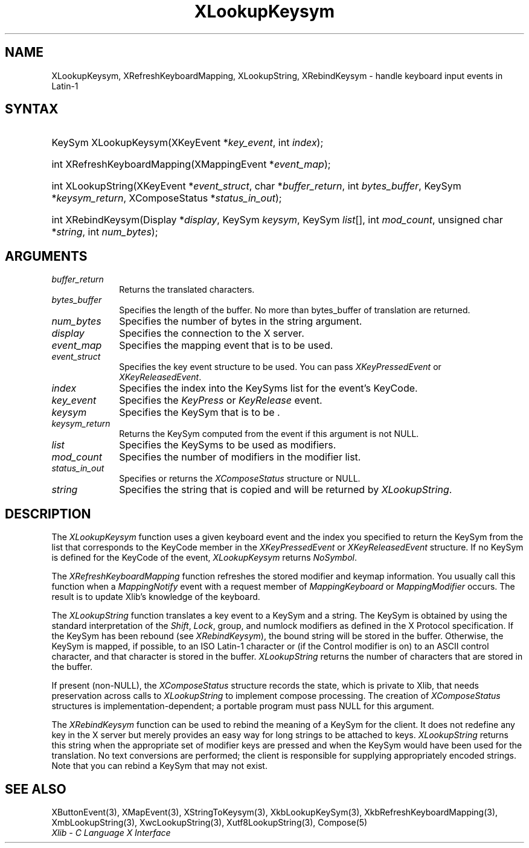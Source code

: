 .\" Copyright \(co 1985, 1986, 1987, 1988, 1989, 1990, 1991, 1994, 1996 X Consortium
.\"
.\" Permission is hereby granted, free of charge, to any person obtaining
.\" a copy of this software and associated documentation files (the
.\" "Software"), to deal in the Software without restriction, including
.\" without limitation the rights to use, copy, modify, merge, publish,
.\" distribute, sublicense, and/or sell copies of the Software, and to
.\" permit persons to whom the Software is furnished to do so, subject to
.\" the following conditions:
.\"
.\" The above copyright notice and this permission notice shall be included
.\" in all copies or substantial portions of the Software.
.\"
.\" THE SOFTWARE IS PROVIDED "AS IS", WITHOUT WARRANTY OF ANY KIND, EXPRESS
.\" OR IMPLIED, INCLUDING BUT NOT LIMITED TO THE WARRANTIES OF
.\" MERCHANTABILITY, FITNESS FOR A PARTICULAR PURPOSE AND NONINFRINGEMENT.
.\" IN NO EVENT SHALL THE X CONSORTIUM BE LIABLE FOR ANY CLAIM, DAMAGES OR
.\" OTHER LIABILITY, WHETHER IN AN ACTION OF CONTRACT, TORT OR OTHERWISE,
.\" ARISING FROM, OUT OF OR IN CONNECTION WITH THE SOFTWARE OR THE USE OR
.\" OTHER DEALINGS IN THE SOFTWARE.
.\"
.\" Except as contained in this notice, the name of the X Consortium shall
.\" not be used in advertising or otherwise to promote the sale, use or
.\" other dealings in this Software without prior written authorization
.\" from the X Consortium.
.\"
.\" Copyright \(co 1985, 1986, 1987, 1988, 1989, 1990, 1991 by
.\" Digital Equipment Corporation
.\"
.\" Portions Copyright \(co 1990, 1991 by
.\" Tektronix, Inc.
.\"
.\" Permission to use, copy, modify and distribute this documentation for
.\" any purpose and without fee is hereby granted, provided that the above
.\" copyright notice appears in all copies and that both that copyright notice
.\" and this permission notice appear in all copies, and that the names of
.\" Digital and Tektronix not be used in in advertising or publicity pertaining
.\" to this documentation without specific, written prior permission.
.\" Digital and Tektronix makes no representations about the suitability
.\" of this documentation for any purpose.
.\" It is provided ``as is'' without express or implied warranty.
.\" 
.\"
.ds xT X Toolkit Intrinsics \- C Language Interface
.ds xW Athena X Widgets \- C Language X Toolkit Interface
.ds xL Xlib \- C Language X Interface
.ds xC Inter-Client Communication Conventions Manual
.na
.de Ds
.nf
.\\$1D \\$2 \\$1
.ft CW
.\".ps \\n(PS
.\".if \\n(VS>=40 .vs \\n(VSu
.\".if \\n(VS<=39 .vs \\n(VSp
..
.de De
.ce 0
.if \\n(BD .DF
.nr BD 0
.in \\n(OIu
.if \\n(TM .ls 2
.sp \\n(DDu
.fi
..
.de IN		\" send an index entry to the stderr
..
.de Pn
.ie t \\$1\fB\^\\$2\^\fR\\$3
.el \\$1\fI\^\\$2\^\fP\\$3
..
.de ZN
.ie t \fB\^\\$1\^\fR\\$2
.el \fI\^\\$1\^\fP\\$2
..
.de hN
.ie t <\fB\\$1\fR>\\$2
.el <\fI\\$1\fP>\\$2
..
.ny0
.TH XLookupKeysym 3 "libX11 1.6.3" "X Version 11" "XLIB FUNCTIONS"
.SH NAME
XLookupKeysym, XRefreshKeyboardMapping, XLookupString, XRebindKeysym \- handle keyboard input events in Latin-1
.SH SYNTAX
.HP
KeySym XLookupKeysym(\^XKeyEvent *\fIkey_event\fP\^, int \fIindex\fP\^); 
.HP
int XRefreshKeyboardMapping(\^XMappingEvent *\fIevent_map\fP\^); 
.HP
int XLookupString(\^XKeyEvent *\fIevent_struct\fP\^, char
*\fIbuffer_return\fP\^, int \fIbytes_buffer\fP\^, KeySym
*\fIkeysym_return\fP\^, XComposeStatus *\fIstatus_in_out\fP\^); 
.HP
int XRebindKeysym(\^Display *\fIdisplay\fP\^, KeySym \fIkeysym\fP\^, KeySym
\fIlist\fP\^[\^]\^, int \fImod_count\fP\^, unsigned char *\fIstring\fP\^, int
\fInum_bytes\fP\^); 
.SH ARGUMENTS
.IP \fIbuffer_return\fP 1i
Returns the translated characters.
.IP \fIbytes_buffer\fP 1i
Specifies the length of the buffer.
No more than bytes_buffer of translation are returned.
.IP \fInum_bytes\fP 1i
Specifies the number of bytes in the string argument.
.IP \fIdisplay\fP 1i
Specifies the connection to the X server.
.IP \fIevent_map\fP 1i
Specifies the mapping event that is to be used.
.IP \fIevent_struct\fP 1i
Specifies the key event structure to be used.
You can pass
.ZN XKeyPressedEvent
or
.ZN XKeyReleasedEvent .
.IP \fIindex\fP 1i
Specifies the index into the KeySyms list for the event's KeyCode.
.IP \fIkey_event\fP 1i
Specifies the 
.ZN KeyPress
or
.ZN KeyRelease
event.
.IP \fIkeysym\fP 1i
Specifies the KeySym that is to be \*(Fn.
.IP \fIkeysym_return\fP 1i
Returns the KeySym computed from the event if this argument is not NULL.
.IP \fIlist\fP 1i
Specifies the KeySyms to be used as modifiers.
.IP \fImod_count\fP 1i
Specifies the number of modifiers in the modifier list.
.IP \fIstatus_in_out\fP 1i
Specifies or returns the 
.ZN XComposeStatus 
structure or NULL.
.IP \fIstring\fP 1i
Specifies the string that is copied and will be returned by 
.ZN XLookupString .
.SH DESCRIPTION
The
.ZN XLookupKeysym
function uses a given keyboard event and the index you specified to return
the KeySym from the list that corresponds to the KeyCode member in the
.ZN XKeyPressedEvent
or
.ZN XKeyReleasedEvent
structure.
If no KeySym is defined for the KeyCode of the event,
.ZN XLookupKeysym
returns
.ZN NoSymbol .
.LP
The
.ZN XRefreshKeyboardMapping
function refreshes the stored modifier and keymap information.
You usually call this function when a
.ZN MappingNotify
event with a request member of
.ZN MappingKeyboard
or
.ZN MappingModifier
occurs.
The result is to update Xlib's knowledge of the keyboard.
.LP
The
.ZN XLookupString
function translates a key event to a KeySym and a string.
The KeySym is obtained by using the standard interpretation of the
.ZN Shift ,
.ZN Lock ,
group, and numlock modifiers as defined in the X Protocol specification.
If the KeySym has been rebound (see
.ZN XRebindKeysym ),
the bound string will be stored in the buffer.
Otherwise, the KeySym is mapped, if possible, to an ISO Latin-1 character
or (if the Control modifier is on) to an ASCII control character,
and that character is stored in the buffer.
.ZN XLookupString
returns the number of characters that are stored in the buffer.
.LP
If present (non-NULL),
the
.ZN XComposeStatus
structure records the state,
which is private to Xlib,
that needs preservation across calls to
.ZN XLookupString
to implement compose processing.
The creation of
.ZN XComposeStatus
structures is implementation-dependent;
a portable program must pass NULL for this argument.
.LP
The
.ZN XRebindKeysym
function can be used to rebind the meaning of a KeySym for the client.
It does not redefine any key in the X server but merely
provides an easy way for long strings to be attached to keys.
.ZN XLookupString
returns this string when the appropriate set of
modifier keys are pressed and when the KeySym would have been used for
the translation.
No text conversions are performed;
the client is responsible for supplying appropriately encoded strings.
Note that you can rebind a KeySym that may not exist.
.SH "SEE ALSO"
XButtonEvent(3),
XMapEvent(3),
XStringToKeysym(3),
XkbLookupKeySym(3),
XkbRefreshKeyboardMapping(3),
XmbLookupString(3),
XwcLookupString(3),
Xutf8LookupString(3),
Compose(5)
.br
\fI\*(xL\fP
